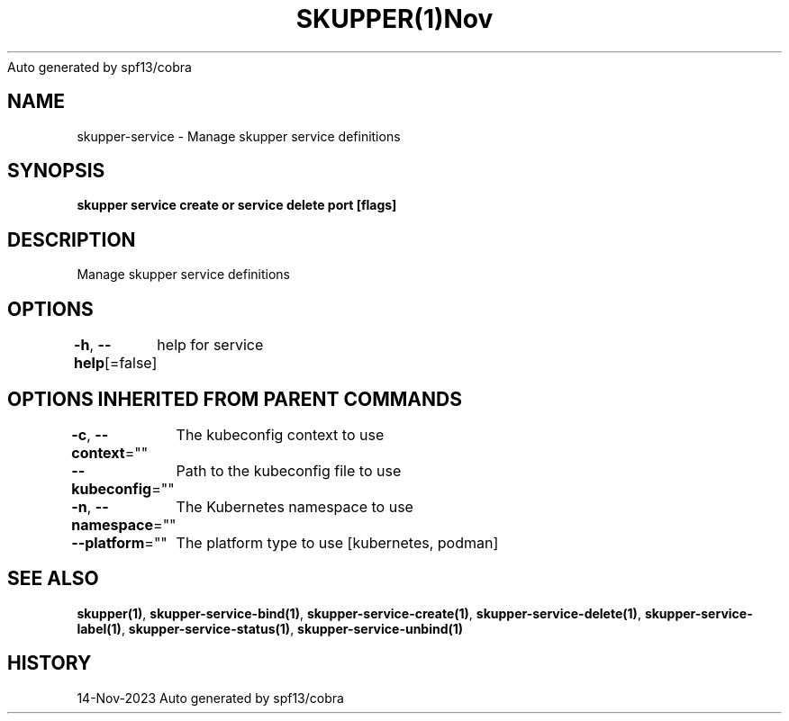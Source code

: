 .nh
.TH SKUPPER(1)Nov 2023
Auto generated by spf13/cobra

.SH NAME
.PP
skupper\-service \- Manage skupper service definitions


.SH SYNOPSIS
.PP
\fBskupper service create   or service delete port [flags]\fP


.SH DESCRIPTION
.PP
Manage skupper service definitions


.SH OPTIONS
.PP
\fB\-h\fP, \fB\-\-help\fP[=false]
	help for service


.SH OPTIONS INHERITED FROM PARENT COMMANDS
.PP
\fB\-c\fP, \fB\-\-context\fP=""
	The kubeconfig context to use

.PP
\fB\-\-kubeconfig\fP=""
	Path to the kubeconfig file to use

.PP
\fB\-n\fP, \fB\-\-namespace\fP=""
	The Kubernetes namespace to use

.PP
\fB\-\-platform\fP=""
	The platform type to use [kubernetes, podman]


.SH SEE ALSO
.PP
\fBskupper(1)\fP, \fBskupper\-service\-bind(1)\fP, \fBskupper\-service\-create(1)\fP, \fBskupper\-service\-delete(1)\fP, \fBskupper\-service\-label(1)\fP, \fBskupper\-service\-status(1)\fP, \fBskupper\-service\-unbind(1)\fP


.SH HISTORY
.PP
14\-Nov\-2023 Auto generated by spf13/cobra
